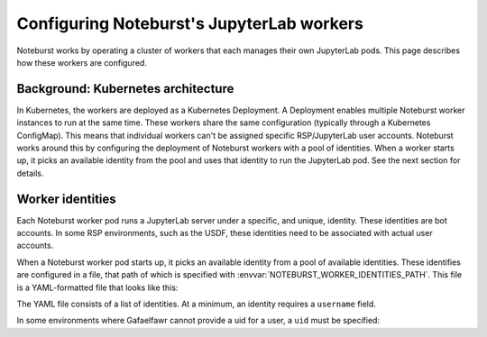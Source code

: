 ##########################################
Configuring Noteburst's JupyterLab workers
##########################################

Noteburst works by operating a cluster of workers that each manages their own JupyterLab pods.
This page describes how these workers are configured.

Background: Kubernetes architecture
===================================

In Kubernetes, the workers are deployed as a Kubernetes Deployment.
A Deployment enables multiple Noteburst worker instances to run at the same time.
These workers share the same configuration (typically through a Kubernetes ConfigMap).
This means that individual workers can't be assigned specific RSP/JupyterLab user accounts.
Noteburst works around this by configuring the deployment of Noteburst workers with a pool of identities.
When a worker starts up, it picks an available identity from the pool and uses that identity to run the JupyterLab pod.
See the next section for details.

.. _worker-identities-yaml:

Worker identities
=================

Each Noteburst worker pod runs a JupyterLab server under a specific, and unique, identity.
These identities are bot accounts.
In some RSP environments, such as the USDF, these identities need to be associated with actual user accounts.

When a Noteburst worker pod starts up, it picks an available identity from a pool of available identities.
These identifies are configured in a file, that path of which is specified with :envvar:`NOTEBURST_WORKER_IDENTITIES_PATH`.
This file is a YAML-formatted file that looks like this:

.. code-block:: yaml
   :caption: identities.yaml

   - username: "bot-noteburst00"
   - username: "bot-noteburst01"
   - username: "bot-noteburst02"
   - username: "bot-noteburst03"
   - username: "bot-noteburst04"
   - username: "bot-noteburst05"

The YAML file consists of a list of identities.
At a minimum, an identity requires a ``username`` field.

In some environments where Gafaelfawr cannot provide a uid for a user, a ``uid`` must be specified:

.. code-block:: yaml
   :caption: identities.yaml

   - username: "bot-noteburst00"
     uid: 90000
   - username: "bot-noteburst01"
     uid: 90001
   - username: "bot-noteburst02"
     uid: 90002
   - username: "bot-noteburst03"
     uid: 90003
   - username: "bot-noteburst04"
     uid: 90004
   - username: "bot-noteburst05"
     uid: 90005
